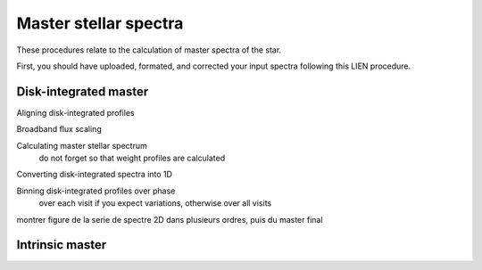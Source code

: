 .. raw:: html

    <style> .orange {color:DarkOrange} </style>

.. role:: orange

.. raw:: html

    <style> .green {color:green} </style>

.. role:: green

.. raw:: html

    <style> .Magenta {color:Magenta} </style>

.. role:: Magenta

Master stellar spectra
======================

These procedures relate to the calculation of master spectra of the star. 

First, you should have uploaded, formated, and corrected your input spectra following this LIEN procedure.


Disk-integrated master
----------------------

Aligning disk-integrated profiles

Broadband flux scaling

Calculating master stellar spectrum
    do not forget so that weight profiles are calculated

Converting disk-integrated spectra into 1D

Binning disk-integrated profiles over phase
    over each visit if you expect variations, otherwise over all visits
 
 
montrer figure de la serie de spectre 2D dans plusieurs ordres, puis du master final
    
    

Intrinsic master
----------------